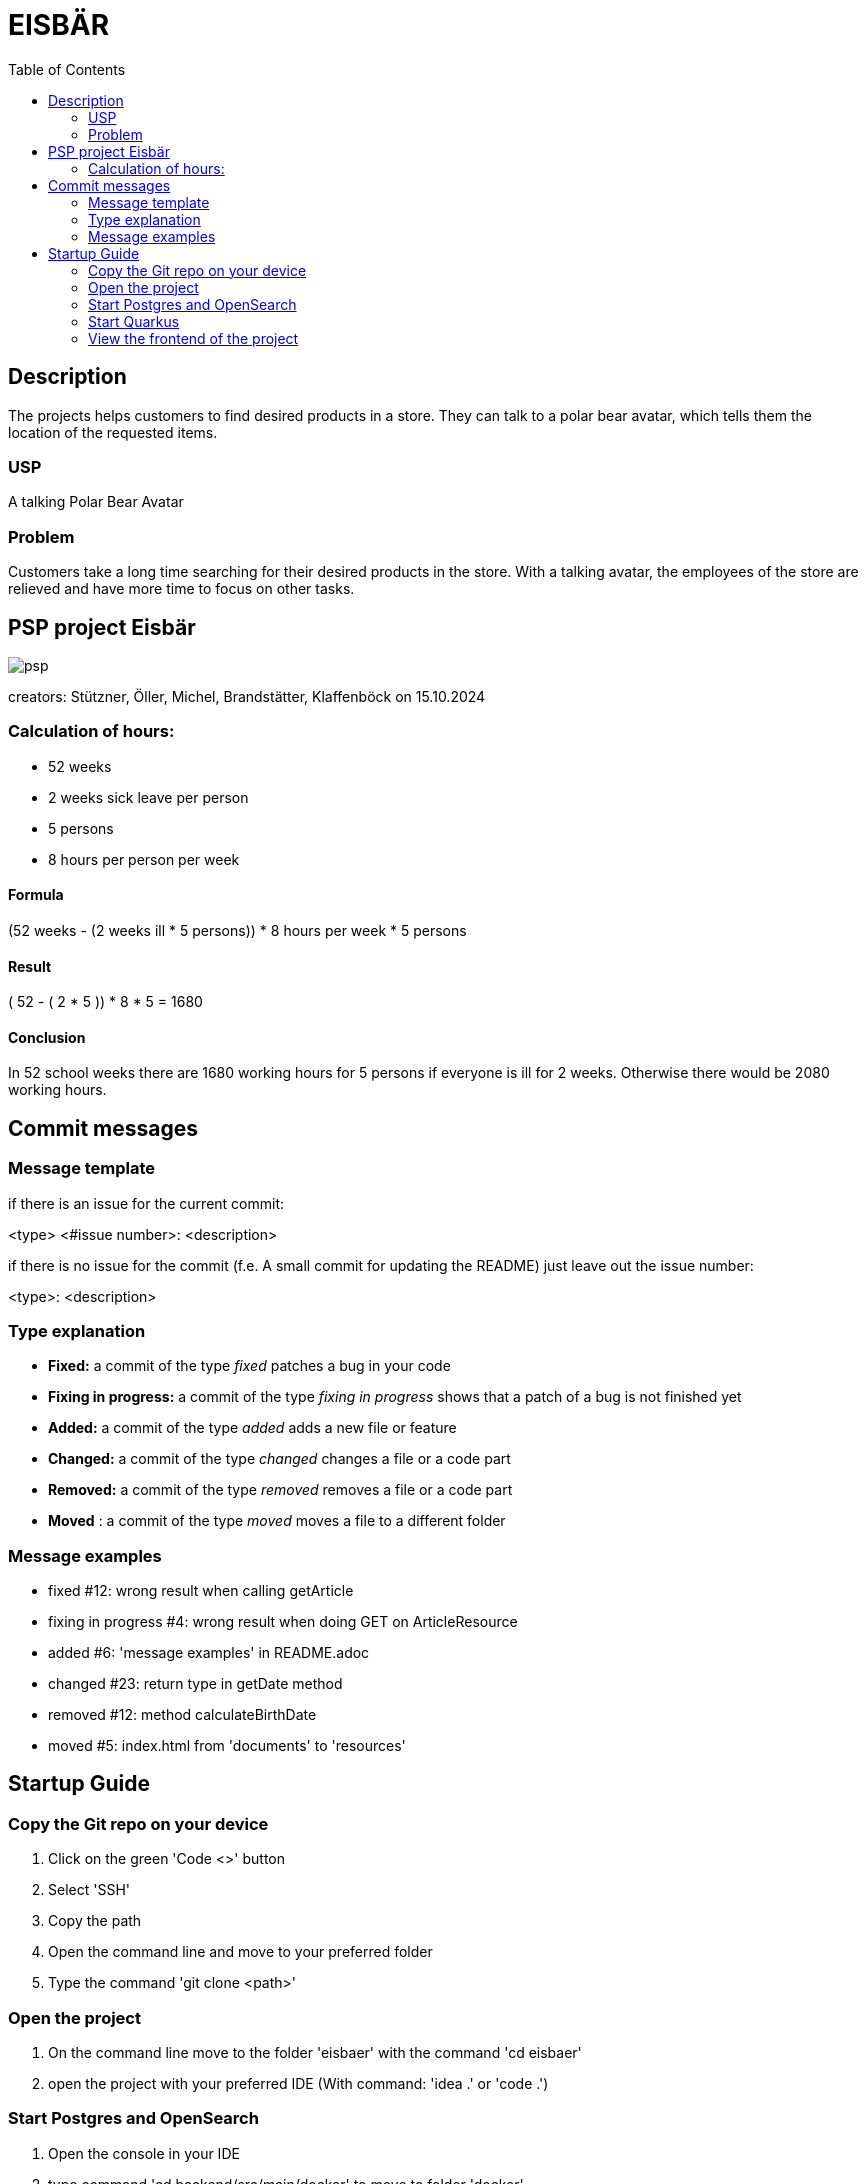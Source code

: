 :toc: macro

= EISBÄR

toc::[]

== Description

The projects helps customers to find desired products in a store.
They can talk to a polar bear avatar, which tells them the location of the requested items.

=== USP
A talking Polar Bear Avatar

=== Problem
Customers take a long time searching for their desired products in the store.
With a talking avatar, the employees of the store are relieved and have more time to focus on other tasks.

== PSP project Eisbär
image::./documents/psp.png[]

creators: Stützner, Öller, Michel, Brandstätter, Klaffenböck on 15.10.2024

=== Calculation of hours:
* 52 weeks
* 2 weeks sick leave per person
* 5 persons
* 8 hours per person per week

==== Formula
(52 weeks - (2 weeks ill * 5 persons)) * 8 hours per week * 5 persons

==== Result
( 52 - ( 2 * 5 )) * 8 * 5 = 1680

==== Conclusion
In 52 school weeks there are 1680 working hours for 5 persons if everyone is ill for 2 weeks.
Otherwise there would be 2080 working hours.

== Commit messages

=== Message template
if there is an issue for the current commit:

<type> <#issue number>: <description>


if there is no issue for the commit (f.e. A small commit for updating the README) just leave out the issue number:

<type>: <description>

=== Type explanation
* *Fixed:* a commit of the type _fixed_ patches a bug in your code
* *Fixing in progress:* a commit of the type _fixing in progress_ shows that a patch of a bug is not finished yet
* *Added:* a commit of the type _added_ adds a new file or feature
* *Changed:* a commit of the type _changed_ changes a file or a code part
* *Removed:* a commit of the type _removed_ removes a file or a code part
* *Moved* : a commit of the type _moved_ moves a file to a different folder

=== Message examples
* fixed #12: wrong result when calling getArticle
* fixing in progress #4: wrong result when doing GET on ArticleResource
* added #6: 'message examples' in README.adoc
* changed #23: return type in getDate method
* removed #12: method calculateBirthDate
* moved #5: index.html from 'documents' to 'resources'

== Startup Guide

=== Copy the Git repo on your device
1. Click on the green 'Code <>' button
2. Select 'SSH'
3. Copy the path
4. Open the command line and move to your preferred folder
5. Type the command 'git clone <path>'

=== Open the project
1. On the command line move to the folder 'eisbaer' with the command 'cd eisbaer'
2. open the project with your preferred IDE (With command: 'idea .' or 'code .')

=== Start Postgres and OpenSearch
1. Open the console in your IDE
2. type command 'cd backend/src/main/docker' to move to folder 'docker'
3. type command 'docker-compose up' or 'docker compose up' depending on your version of docker compose

=== Start Quarkus
1. Open the console in your IDE
2. move to the backend folder with 'cd backend'
3. Type command 'mvn clean quarkus:dev'

=== View the frontend of the project
1. Open your preferred Browser
2. type 'http://localhost:8080/' and press enter

